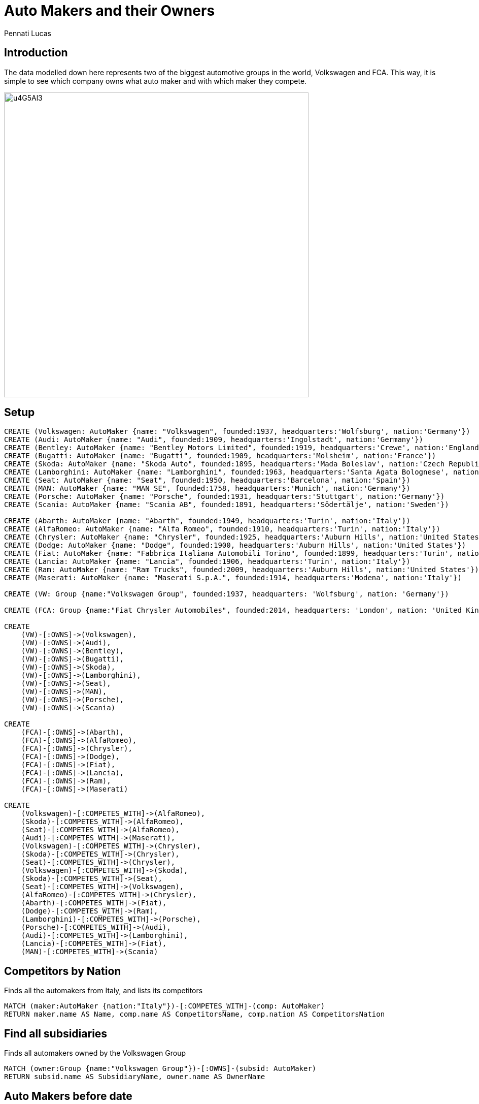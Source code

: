 = Auto Makers and their Owners
:author: Pennati Lucas
:style: red:Person(name)

== Introduction

The data modelled down here represents two of the biggest automotive groups in the world, Volkswagen and FCA. This way, it is simple to see which company owns what auto maker and with which maker they compete.

image::http://i.imgur.com/u4G5Al3.png[width=600]

== Setup
//setup
//hide
[source,cypher]
----
CREATE (Volkswagen: AutoMaker {name: "Volkswagen", founded:1937, headquarters:'Wolfsburg', nation:'Germany'})
CREATE (Audi: AutoMaker {name: "Audi", founded:1909, headquarters:'Ingolstadt', nation:'Germany'})
CREATE (Bentley: AutoMaker {name: "Bentley Motors Limited", founded:1919, headquarters:'Crewe', nation:'England'})
CREATE (Bugatti: AutoMaker {name: "Bugatti", founded:1909, headquarters:'Molsheim', nation:'France'})
CREATE (Skoda: AutoMaker {name: "Skoda Auto", founded:1895, headquarters:'Mada Boleslav', nation:'Czech Republic'})
CREATE (Lamborghini: AutoMaker {name: "Lamborghini", founded:1963, headquarters:'Santa Agata Bolognese', nation:'Italy'})
CREATE (Seat: AutoMaker {name: "Seat", founded:1950, headquarters:'Barcelona', nation:'Spain'})
CREATE (MAN: AutoMaker {name: "MAN SE", founded:1758, headquarters:'Munich', nation:'Germany'})
CREATE (Porsche: AutoMaker {name: "Porsche", founded:1931, headquarters:'Stuttgart', nation:'Germany'})
CREATE (Scania: AutoMaker {name: "Scania AB", founded:1891, headquarters:'Södertälje', nation:'Sweden'})

CREATE (Abarth: AutoMaker {name: "Abarth", founded:1949, headquarters:'Turin', nation:'Italy'})
CREATE (AlfaRomeo: AutoMaker {name: "Alfa Romeo", founded:1910, headquarters:'Turin', nation:'Italy'})
CREATE (Chrysler: AutoMaker {name: "Chrysler", founded:1925, headquarters:'Auburn Hills', nation:'United States'})
CREATE (Dodge: AutoMaker {name: "Dodge", founded:1900, headquarters:'Auburn Hills', nation:'United States'})
CREATE (Fiat: AutoMaker {name: "Fabbrica Italiana Automobili Torino", founded:1899, headquarters:'Turin', nation:'Italy'})
CREATE (Lancia: AutoMaker {name: "Lancia", founded:1906, headquarters:'Turin', nation:'Italy'})
CREATE (Ram: AutoMaker {name: "Ram Trucks", founded:2009, headquarters:'Auburn Hills', nation:'United States'})
CREATE (Maserati: AutoMaker {name: "Maserati S.p.A.", founded:1914, headquarters:'Modena', nation:'Italy'})

CREATE (VW: Group {name:"Volkswagen Group", founded:1937, headquarters: 'Wolfsburg', nation: 'Germany'})

CREATE (FCA: Group {name:"Fiat Chrysler Automobiles", founded:2014, headquarters: 'London', nation: 'United Kingdom'})

CREATE
    (VW)-[:OWNS]->(Volkswagen),
    (VW)-[:OWNS]->(Audi),
    (VW)-[:OWNS]->(Bentley),
    (VW)-[:OWNS]->(Bugatti),
    (VW)-[:OWNS]->(Skoda),
    (VW)-[:OWNS]->(Lamborghini),
    (VW)-[:OWNS]->(Seat),
    (VW)-[:OWNS]->(MAN),
    (VW)-[:OWNS]->(Porsche),
    (VW)-[:OWNS]->(Scania)

CREATE
    (FCA)-[:OWNS]->(Abarth),
    (FCA)-[:OWNS]->(AlfaRomeo),
    (FCA)-[:OWNS]->(Chrysler),
    (FCA)-[:OWNS]->(Dodge),
    (FCA)-[:OWNS]->(Fiat),
    (FCA)-[:OWNS]->(Lancia),
    (FCA)-[:OWNS]->(Ram),
    (FCA)-[:OWNS]->(Maserati)

CREATE
    (Volkswagen)-[:COMPETES_WITH]->(AlfaRomeo),
    (Skoda)-[:COMPETES_WITH]->(AlfaRomeo),
    (Seat)-[:COMPETES_WITH]->(AlfaRomeo),
    (Audi)-[:COMPETES_WITH]->(Maserati),
    (Volkswagen)-[:COMPETES_WITH]->(Chrysler),
    (Skoda)-[:COMPETES_WITH]->(Chrysler),
    (Seat)-[:COMPETES_WITH]->(Chrysler),
    (Volkswagen)-[:COMPETES_WITH]->(Skoda),
    (Skoda)-[:COMPETES_WITH]->(Seat),
    (Seat)-[:COMPETES_WITH]->(Volkswagen),
    (AlfaRomeo)-[:COMPETES_WITH]->(Chrysler),
    (Abarth)-[:COMPETES_WITH]->(Fiat),
    (Dodge)-[:COMPETES_WITH]->(Ram),
    (Lamborghini)-[:COMPETES_WITH]->(Porsche),
    (Porsche)-[:COMPETES_WITH]->(Audi),
    (Audi)-[:COMPETES_WITH]->(Lamborghini),
    (Lancia)-[:COMPETES_WITH]->(Fiat),
    (MAN)-[:COMPETES_WITH]->(Scania)
----

//graph

== Competitors by Nation

Finds all the automakers from Italy, and lists its competitors

[source,cypher]
----
MATCH (maker:AutoMaker {nation:"Italy"})-[:COMPETES_WITH]-(comp: AutoMaker)
RETURN maker.name AS Name, comp.name AS CompetitorsName, comp.nation AS CompetitorsNation
----

//table

== Find all subsidiaries

Finds all automakers owned by the Volkswagen Group

[source,cypher]
----
MATCH (owner:Group {name:"Volkswagen Group"})-[:OWNS]-(subsid: AutoMaker)
RETURN subsid.name AS SubsidiaryName, owner.name AS OwnerName
----

//table

== Auto Makers before date

Finds all automakers founded before 1950

[source,cypher]
----
MATCH (maker: AutoMaker) WHERE maker.founded < 1950
return maker.name as Name, maker.nation as Nation
----
//table